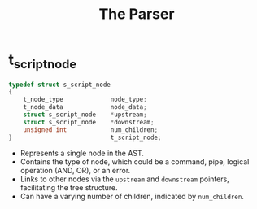 #+title: The Parser


* t_script_node
#+begin_src c
typedef struct s_script_node
{
	t_node_type				node_type;
	t_node_data				node_data;
	struct s_script_node	*upstream;
	struct s_script_node	*downstream;
	unsigned int			num_children;
}							t_script_node;
#+end_src
- Represents a single node in the AST.
- Contains the type of node, which could be a command, pipe, logical operation (AND, OR), or an error.
- Links to other nodes via the =upstream= and =downstream= pointers, facilitating the tree structure.
- Can have a varying number of children, indicated by =num_children=.
